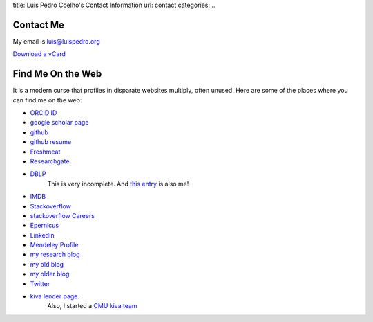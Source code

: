 title: Luis Pedro Coelho's Contact Information
url: contact
categories:
..

Contact Me
==========

My email is luis@luispedro.org

`Download a vCard </files/Luis_Pedro_Coelho.vcf>`_

Find Me On the Web
==================

It is a modern curse that profiles in disparate websites multiply, often unused. Here are some of the places where you can find me on the web:

- `ORCID ID <https://orcid.org/0000-0002-9280-7885>`__
- `google scholar page <http://scholar.google.com/citations?user=qTYua0cAAAAJ&hl=en>`_
- `github <http://www.github.com/luispedro>`_
- `github resume <http://resume.github.com/?luispedro>`_
- `Freshmeat <http://freshmeat.net/users/luispedro>`__
- `Researchgate <http://www.researchgate.net/profile/Luis_Pedro_Coelho/>`__
- `DBLP <http://www.informatik.uni-trier.de/~ley/db/indices/a-tree/c/Coelho:Lu=iacute=s_Pedro.html>`__
   This is very incomplete. And `this entry <http://www.informatik.uni-trier.de/~ley/db/indices/a-tree/c/Coelho:Luis_P=.html>`__
   is also me!
- `IMDB <http://www.imdb.com/name/nm5460142/>`__
- `Stackoverflow <http://stackoverflow.com/users/248279/luispedro>`__
- `stackoverflow Careers <http://careers.stackoverflow.com/luispedro>`__
- `Epernicus <http://www.epernicus.com/people/luispedro>`_
- `LinkedIn <http://www.linkedin.com/in/luispedrocoelho>`_
- `Mendeley Profile <http://www.mendeley.com/profiles/luis-pedro-coelho/>`_
- `my research blog <http://metarabbit.wordpress.com>`__
- `my old blog <http://blog.luispedro.org>`__
- `my older blog <http://www.mutualinformation.org>`_
- `Twitter <http://www.twitter.com/luispedrocoelho>`_
- `kiva <http://www.kiva.org/>`_ `lender page <http://www.kiva.org/lender/luispedro>`_.
   Also, I started a `CMU kiva team <http://www.kiva.org/community/viewTeam?team_id=414>`_

